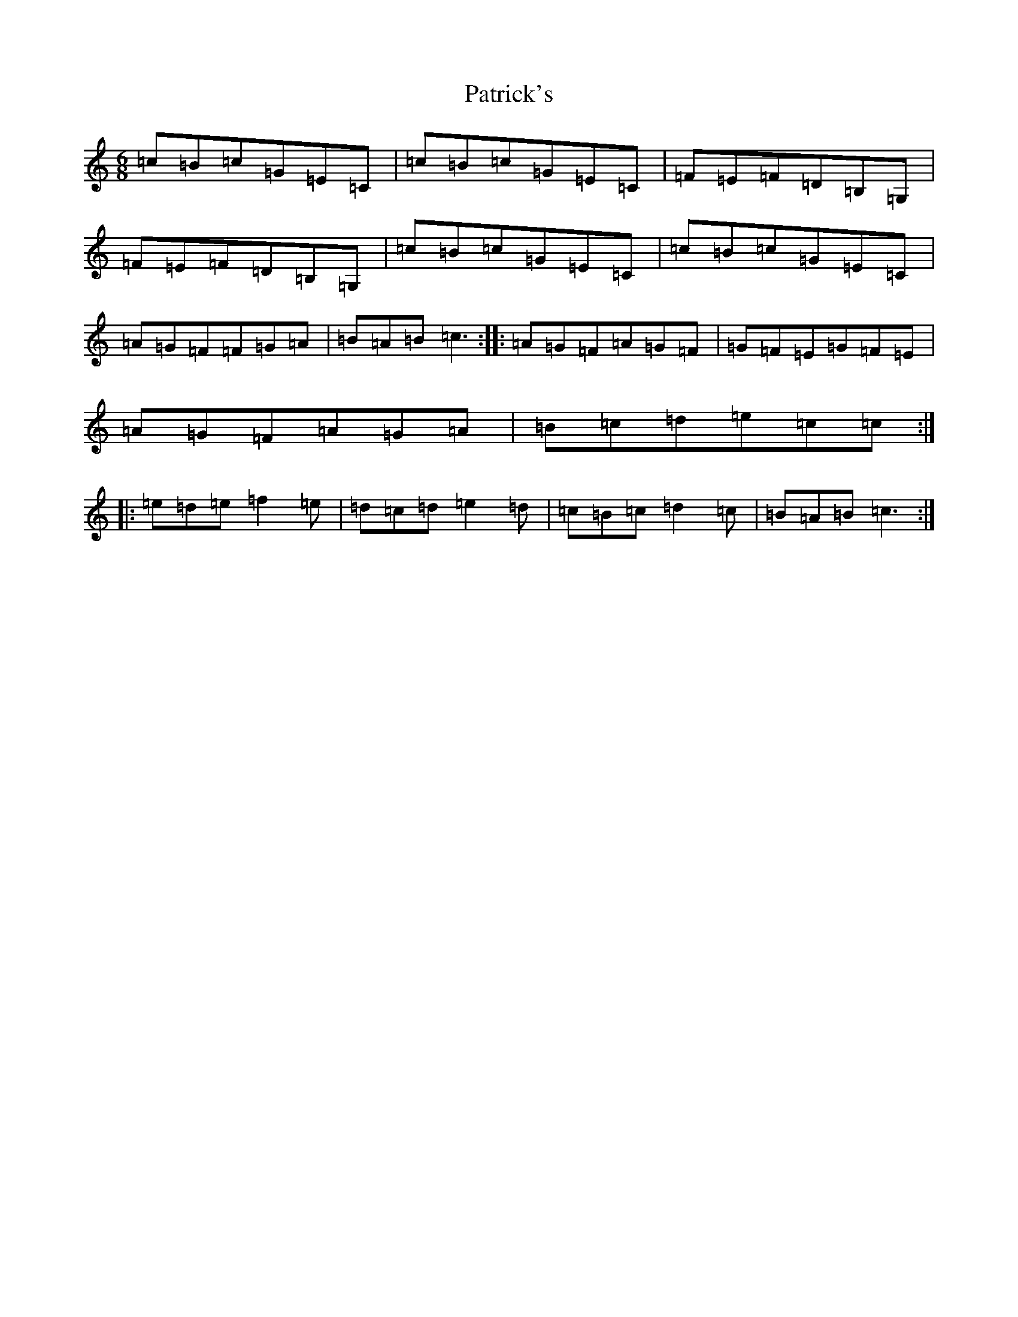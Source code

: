 X: 16739
T: Patrick's
S: https://thesession.org/tunes/2112#setting2112
R: jig
M:6/8
L:1/8
K: C Major
=c=B=c=G=E=C|=c=B=c=G=E=C|=F=E=F=D=B,=G,|=F=E=F=D=B,=G,|=c=B=c=G=E=C|=c=B=c=G=E=C|=A=G=F=F=G=A|=B=A=B=c3:||:=A=G=F=A=G=F|=G=F=E=G=F=E|=A=G=F=A=G=A|=B=c=d=e=c=c:||:=e=d=e=f2=e|=d=c=d=e2=d|=c=B=c=d2=c|=B=A=B=c3:|